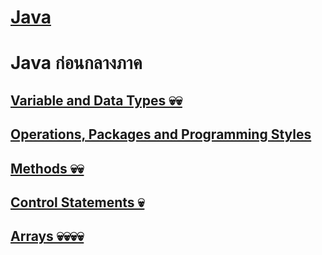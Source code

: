 * [[./index.org][*Java*]]
* Java ก่อนกลางภาค
** [[./variable-and-datatypes.org][Variable and Data Types 💀💀]]
** [[./operations-packages-and-programming-styles.org][Operations, Packages and Programming Styles]]
** [[./method.org][Methods 💀💀]]
** [[./control-statements.org][Control Statements 💀]]
** [[./arrays.org][Arrays 💀💀💀💀]]
